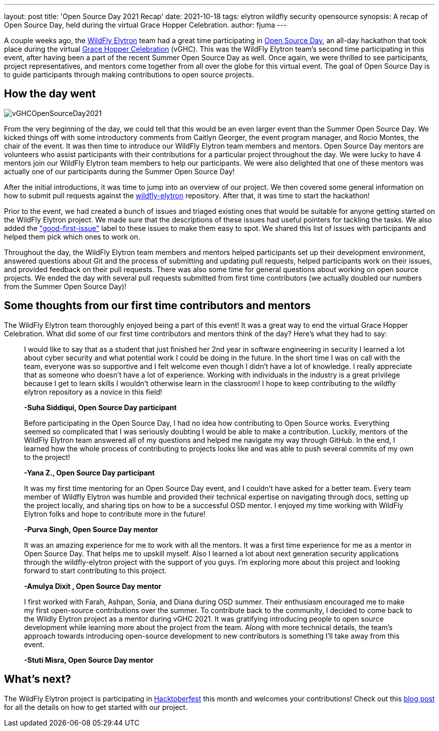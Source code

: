 ---
layout: post
title: 'Open Source Day 2021 Recap'
date: 2021-10-18
tags: elytron wildfly security opensource
synopsis: A recap of Open Source Day, held during the virtual Grace Hopper Celebration.
author: fjuma
---

A couple weeks ago, the https://wildfly-security.github.io/wildfly-elytron/[WildFly Elytron] team had a great time
participating in https://ghc.anitab.org/programs-and-awards/open-source-day/[Open Source Day],
an all-day hackathon that took place during the virtual https://ghc.anitab.org/[Grace Hopper Celebration] (vGHC). This was
the WildFly Elytron team's second time participating in this event, after having been a part of the recent Summer Open
Source Day as well. Once again, we were thrilled to see participants, project representatives, and mentors
come together from all over the globe for this virtual event. The goal of Open Source Day is to guide participants through
making contributions to open source projects.

== How the day went
[.responsive-img]
image::https://wildfly-security.github.io/wildfly-elytron/assets/images/posts/vGHCOpenSourceDay2021.png[align="center"]

From the very beginning of the day, we could tell that this would be an even larger event than the Summer Open Source Day.
We kicked things off with some introductory comments from Caitlyn Georger, the event program manager, and Rocio Montes, the chair
of the event. It was then time to
introduce our WildFly Elytron team members and mentors. Open Source Day mentors are volunteers who assist participants
with their contributions for a particular project throughout the day. We were lucky to have 4 mentors join our WildFly
Elytron team members to help our participants. We were also delighted that one of these mentors was actually one of our
participants during the Summer Open Source Day!

After the initial introductions, it was time to jump into an overview of our project. We then covered some
general information on how to submit pull requests against the https://github.com/wildfly-security/wildfly-elytron[wildfly-elytron] repository.
After that, it was time to start the hackathon!

Prior to the event, we had created a bunch of issues and triaged existing ones that would be suitable for anyone getting
started on the WildFly Elytron project. We made sure that the descriptions of these issues had useful pointers for
tackling the tasks. We also added the https://issues.redhat.com/issues/?filter=12364234["good-first-issue"]
label to these issues to make them easy to spot. We shared this list of issues with participants and helped them pick which
ones to work on.

Throughout the day, the WildFly Elytron team members and mentors helped participants set up their development environment,
answered questions about Git and the process of submitting and updating pull requests, helped participants work on their
issues, and provided feedback on their pull requests. There was also some time for general questions about working on
open source projects. We ended the day with several pull requests submitted from first time contributors (we actually
doubled our numbers from the Summer Open Source Day)!

== Some thoughts from our first time contributors and mentors

The WildFly Elytron team thoroughly enjoyed being a part of this event! It was a great way to end the virtual Grace Hopper
Celebration. What did some of our first time contributors and mentors think of the day? Here's what they had to say:


[quote]
____
I would like to say that as a student that just finished her 2nd year in software engineering in security I learned
a lot about cyber security and what potential work I could be doing in the future. In the short time I was on call
with the team, everyone was so supportive and I felt welcome even though I didn’t have a lot of knowledge.
I really appreciate that as someone who doesn’t have a lot of experience. Working with individuals in the industry
is a great privilege because I get to learn skills I wouldn’t otherwise learn in the classroom! I hope to keep
contributing to the wildfly elytron repository as a novice in this field!

*-Suha Siddiqui, Open Source Day participant*
____

[quote]
____
Before participating in the Open Source Day, I had no idea how contributing to Open Source works. Everything seemed
so complicated that I was seriously doubting I would be able to make a contribution. Luckily, mentors of the
WildFly Elytron team answered all of my questions and helped me navigate my way through GitHub. In the end, I
learned how the whole process of contributing to projects looks like and was able to push several commits of my own
to the project!

*-Yana Z., Open Source Day participant*
____

[quote]
____
It was my first time mentoring for an Open Source Day event, and I couldn't have asked for a better team.
Every team member of Wildfly Elytron was humble and provided their technical expertise on navigating through docs,
setting up the project locally, and sharing tips on how to be a successful OSD mentor. I enjoyed my time working with
WildFly Elytron folks and hope to contribute more in the future!

*-Purva Singh, Open Source Day mentor*
____

[quote]
____
It was an amazing experience for me to work with all the mentors. It was a first time experience for me as a mentor
in Open Source Day. That helps me to upskill myself. Also I learned a lot about next generation security applications
through the wildfly-elytron project with the support of you guys. I'm exploring more about this project and looking
forward to start contributing to this project.

*-Amulya Dixit , Open Source Day mentor*
____

[quote]
____
I first worked with Farah, Ashpan, Sonia, and Diana during OSD summer. Their enthusiasm encouraged me to make my
first open-source contributions over the summer. To contribute back to the community, I decided to come back to
the Wildly Elytron project as a mentor during vGHC 2021. It was gratifying introducing people to open source
development while learning more about the project from the team. Along with more technical details, the team’s
approach towards introducing open-source development to new contributors is something I’ll take away from this event.

*-Stuti Misra, Open Source Day mentor*
____

== What's next?

The WildFly Elytron project is participating in https://hacktoberfest.digitalocean.com/[Hacktoberfest] this month
and welcomes your contributions! Check out this https://wildfly-security.github.io/wildfly-elytron/blog/hacktoberfest-has-begun/[blog post]
for all the details on how to get started with our project. 
